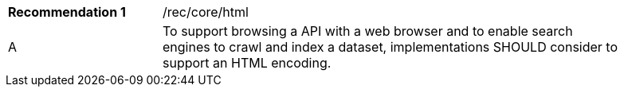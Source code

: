 [[rec_html]]
[width="90%",cols="2,6a"]
|===
|*Recommendation {counter:rec-id}* |/rec/core/html 
^|A |To support browsing a API with a web browser and to enable search engines to crawl and index a dataset, implementations SHOULD consider to support an HTML encoding.
|===
